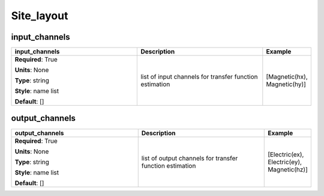 .. role:: red
.. role:: blue
.. role:: navy

Site_layout
===========


:navy:`input_channels`
~~~~~~~~~~~~~~~~~~~~~~

.. container::

   .. table::
       :class: tight-table
       :widths: 45 45 15

       +----------------------------------------------+-----------------------------------------------+----------------+
       | **input_channels**                           | **Description**                               | **Example**    |
       +==============================================+===============================================+================+
       | **Required**: :red:`True`                    | list of input channels for transfer function  | [Magnetic(hx), |
       |                                              | estimation                                    | Magnetic(hy)]  |
       | **Units**: None                              |                                               |                |
       |                                              |                                               |                |
       | **Type**: string                             |                                               |                |
       |                                              |                                               |                |
       | **Style**: name list                         |                                               |                |
       |                                              |                                               |                |
       | **Default**: []                              |                                               |                |
       |                                              |                                               |                |
       |                                              |                                               |                |
       +----------------------------------------------+-----------------------------------------------+----------------+

:navy:`output_channels`
~~~~~~~~~~~~~~~~~~~~~~~

.. container::

   .. table::
       :class: tight-table
       :widths: 45 45 15

       +----------------------------------------------+-----------------------------------------------+----------------+
       | **output_channels**                          | **Description**                               | **Example**    |
       +==============================================+===============================================+================+
       | **Required**: :red:`True`                    | list of output channels for transfer function | [Electric(ex), |
       |                                              | estimation                                    | Electric(ey),  |
       | **Units**: None                              |                                               | Magnetic(hz)]  |
       |                                              |                                               |                |
       | **Type**: string                             |                                               |                |
       |                                              |                                               |                |
       | **Style**: name list                         |                                               |                |
       |                                              |                                               |                |
       | **Default**: []                              |                                               |                |
       |                                              |                                               |                |
       |                                              |                                               |                |
       +----------------------------------------------+-----------------------------------------------+----------------+
